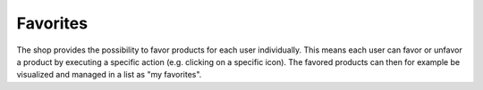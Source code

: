 Favorites
========

The shop provides the possibility to favor products for each user individually. This means each user can favor or unfavor a product by executing a specific action (e.g. clicking on a specific icon). The favored products can then for example be visualized and managed in a list as "my favorites".